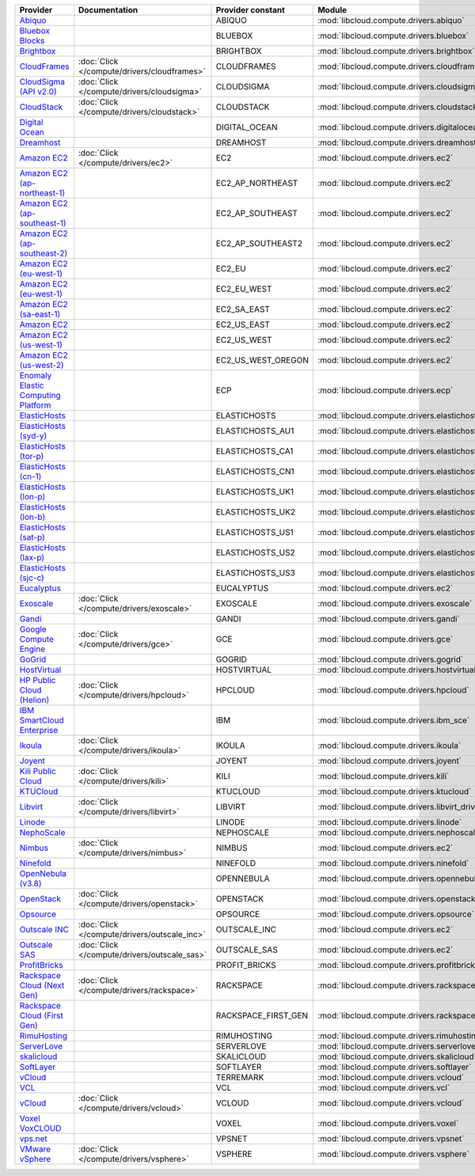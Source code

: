===================================== ============================================ =================== ============================================== ====================================
Provider                              Documentation                                Provider constant   Module                                         Class Name                          
===================================== ============================================ =================== ============================================== ====================================
`Abiquo`_                                                                          ABIQUO              :mod:`libcloud.compute.drivers.abiquo`         :class:`AbiquoNodeDriver`           
`Bluebox Blocks`_                                                                  BLUEBOX             :mod:`libcloud.compute.drivers.bluebox`        :class:`BlueboxNodeDriver`          
`Brightbox`_                                                                       BRIGHTBOX           :mod:`libcloud.compute.drivers.brightbox`      :class:`BrightboxNodeDriver`        
`CloudFrames`_                        :doc:`Click </compute/drivers/cloudframes>`  CLOUDFRAMES         :mod:`libcloud.compute.drivers.cloudframes`    :class:`CloudFramesNodeDriver`      
`CloudSigma (API v2.0)`_              :doc:`Click </compute/drivers/cloudsigma>`   CLOUDSIGMA          :mod:`libcloud.compute.drivers.cloudsigma`     :class:`CloudSigmaNodeDriver`       
`CloudStack`_                         :doc:`Click </compute/drivers/cloudstack>`   CLOUDSTACK          :mod:`libcloud.compute.drivers.cloudstack`     :class:`CloudStackNodeDriver`       
`Digital Ocean`_                                                                   DIGITAL_OCEAN       :mod:`libcloud.compute.drivers.digitalocean`   :class:`DigitalOceanNodeDriver`     
`Dreamhost`_                                                                       DREAMHOST           :mod:`libcloud.compute.drivers.dreamhost`      :class:`DreamhostNodeDriver`        
`Amazon EC2`_                         :doc:`Click </compute/drivers/ec2>`          EC2                 :mod:`libcloud.compute.drivers.ec2`            :class:`EC2NodeDriver`              
`Amazon EC2 (ap-northeast-1)`_                                                     EC2_AP_NORTHEAST    :mod:`libcloud.compute.drivers.ec2`            :class:`EC2APNENodeDriver`          
`Amazon EC2 (ap-southeast-1)`_                                                     EC2_AP_SOUTHEAST    :mod:`libcloud.compute.drivers.ec2`            :class:`EC2APSENodeDriver`          
`Amazon EC2 (ap-southeast-2)`_                                                     EC2_AP_SOUTHEAST2   :mod:`libcloud.compute.drivers.ec2`            :class:`EC2APSESydneyNodeDriver`    
`Amazon EC2 (eu-west-1)`_                                                          EC2_EU              :mod:`libcloud.compute.drivers.ec2`            :class:`EC2EUNodeDriver`            
`Amazon EC2 (eu-west-1)`_                                                          EC2_EU_WEST         :mod:`libcloud.compute.drivers.ec2`            :class:`EC2EUNodeDriver`            
`Amazon EC2 (sa-east-1)`_                                                          EC2_SA_EAST         :mod:`libcloud.compute.drivers.ec2`            :class:`EC2SAEastNodeDriver`        
`Amazon EC2`_                                                                      EC2_US_EAST         :mod:`libcloud.compute.drivers.ec2`            :class:`EC2NodeDriver`              
`Amazon EC2 (us-west-1)`_                                                          EC2_US_WEST         :mod:`libcloud.compute.drivers.ec2`            :class:`EC2USWestNodeDriver`        
`Amazon EC2 (us-west-2)`_                                                          EC2_US_WEST_OREGON  :mod:`libcloud.compute.drivers.ec2`            :class:`EC2USWestOregonNodeDriver`  
`Enomaly Elastic Computing Platform`_                                              ECP                 :mod:`libcloud.compute.drivers.ecp`            :class:`ECPNodeDriver`              
`ElasticHosts`_                                                                    ELASTICHOSTS        :mod:`libcloud.compute.drivers.elastichosts`   :class:`ElasticHostsNodeDriver`     
`ElasticHosts (syd-y)`_                                                            ELASTICHOSTS_AU1    :mod:`libcloud.compute.drivers.elastichosts`   :class:`ElasticHostsAU1NodeDriver`  
`ElasticHosts (tor-p)`_                                                            ELASTICHOSTS_CA1    :mod:`libcloud.compute.drivers.elastichosts`   :class:`ElasticHostsCA1NodeDriver`  
`ElasticHosts (cn-1)`_                                                             ELASTICHOSTS_CN1    :mod:`libcloud.compute.drivers.elastichosts`   :class:`ElasticHostsCN1NodeDriver`  
`ElasticHosts (lon-p)`_                                                            ELASTICHOSTS_UK1    :mod:`libcloud.compute.drivers.elastichosts`   :class:`ElasticHostsUK1NodeDriver`  
`ElasticHosts (lon-b)`_                                                            ELASTICHOSTS_UK2    :mod:`libcloud.compute.drivers.elastichosts`   :class:`ElasticHostsUK2NodeDriver`  
`ElasticHosts (sat-p)`_                                                            ELASTICHOSTS_US1    :mod:`libcloud.compute.drivers.elastichosts`   :class:`ElasticHostsUS1NodeDriver`  
`ElasticHosts (lax-p)`_                                                            ELASTICHOSTS_US2    :mod:`libcloud.compute.drivers.elastichosts`   :class:`ElasticHostsUS2NodeDriver`  
`ElasticHosts (sjc-c)`_                                                            ELASTICHOSTS_US3    :mod:`libcloud.compute.drivers.elastichosts`   :class:`ElasticHostsUS3NodeDriver`  
`Eucalyptus`_                                                                      EUCALYPTUS          :mod:`libcloud.compute.drivers.ec2`            :class:`EucNodeDriver`              
`Exoscale`_                           :doc:`Click </compute/drivers/exoscale>`     EXOSCALE            :mod:`libcloud.compute.drivers.exoscale`       :class:`ExoscaleNodeDriver`         
`Gandi`_                                                                           GANDI               :mod:`libcloud.compute.drivers.gandi`          :class:`GandiNodeDriver`            
`Google Compute Engine`_              :doc:`Click </compute/drivers/gce>`          GCE                 :mod:`libcloud.compute.drivers.gce`            :class:`GCENodeDriver`              
`GoGrid`_                                                                          GOGRID              :mod:`libcloud.compute.drivers.gogrid`         :class:`GoGridNodeDriver`           
`HostVirtual`_                                                                     HOSTVIRTUAL         :mod:`libcloud.compute.drivers.hostvirtual`    :class:`HostVirtualNodeDriver`      
`HP Public Cloud (Helion)`_           :doc:`Click </compute/drivers/hpcloud>`      HPCLOUD             :mod:`libcloud.compute.drivers.hpcloud`        :class:`HPCloudNodeDriver`          
`IBM SmartCloud Enterprise`_                                                       IBM                 :mod:`libcloud.compute.drivers.ibm_sce`        :class:`IBMNodeDriver`              
`Ikoula`_                             :doc:`Click </compute/drivers/ikoula>`       IKOULA              :mod:`libcloud.compute.drivers.ikoula`         :class:`IkoulaNodeDriver`           
`Joyent`_                                                                          JOYENT              :mod:`libcloud.compute.drivers.joyent`         :class:`JoyentNodeDriver`           
`Kili Public Cloud`_                  :doc:`Click </compute/drivers/kili>`         KILI                :mod:`libcloud.compute.drivers.kili`           :class:`KiliCloudNodeDriver`        
`KTUCloud`_                                                                        KTUCLOUD            :mod:`libcloud.compute.drivers.ktucloud`       :class:`KTUCloudNodeDriver`         
`Libvirt`_                            :doc:`Click </compute/drivers/libvirt>`      LIBVIRT             :mod:`libcloud.compute.drivers.libvirt_driver` :class:`LibvirtNodeDriver`          
`Linode`_                                                                          LINODE              :mod:`libcloud.compute.drivers.linode`         :class:`LinodeNodeDriver`           
`NephoScale`_                                                                      NEPHOSCALE          :mod:`libcloud.compute.drivers.nephoscale`     :class:`NephoscaleNodeDriver`       
`Nimbus`_                             :doc:`Click </compute/drivers/nimbus>`       NIMBUS              :mod:`libcloud.compute.drivers.ec2`            :class:`NimbusNodeDriver`           
`Ninefold`_                                                                        NINEFOLD            :mod:`libcloud.compute.drivers.ninefold`       :class:`NinefoldNodeDriver`         
`OpenNebula (v3.8)`_                                                               OPENNEBULA          :mod:`libcloud.compute.drivers.opennebula`     :class:`OpenNebulaNodeDriver`       
`OpenStack`_                          :doc:`Click </compute/drivers/openstack>`    OPENSTACK           :mod:`libcloud.compute.drivers.openstack`      :class:`OpenStackNodeDriver`        
`Opsource`_                                                                        OPSOURCE            :mod:`libcloud.compute.drivers.opsource`       :class:`OpsourceNodeDriver`         
`Outscale INC`_                       :doc:`Click </compute/drivers/outscale_inc>` OUTSCALE_INC        :mod:`libcloud.compute.drivers.ec2`            :class:`OutscaleINCNodeDriver`      
`Outscale SAS`_                       :doc:`Click </compute/drivers/outscale_sas>` OUTSCALE_SAS        :mod:`libcloud.compute.drivers.ec2`            :class:`OutscaleSASNodeDriver`      
`ProfitBricks`_                                                                    PROFIT_BRICKS       :mod:`libcloud.compute.drivers.profitbricks`   :class:`ProfitBricksNodeDriver`     
`Rackspace Cloud (Next Gen)`_         :doc:`Click </compute/drivers/rackspace>`    RACKSPACE           :mod:`libcloud.compute.drivers.rackspace`      :class:`RackspaceNodeDriver`        
`Rackspace Cloud (First Gen)`_                                                     RACKSPACE_FIRST_GEN :mod:`libcloud.compute.drivers.rackspace`      :class:`RackspaceFirstGenNodeDriver`
`RimuHosting`_                                                                     RIMUHOSTING         :mod:`libcloud.compute.drivers.rimuhosting`    :class:`RimuHostingNodeDriver`      
`ServerLove`_                                                                      SERVERLOVE          :mod:`libcloud.compute.drivers.serverlove`     :class:`ServerLoveNodeDriver`       
`skalicloud`_                                                                      SKALICLOUD          :mod:`libcloud.compute.drivers.skalicloud`     :class:`SkaliCloudNodeDriver`       
`SoftLayer`_                                                                       SOFTLAYER           :mod:`libcloud.compute.drivers.softlayer`      :class:`SoftLayerNodeDriver`        
`vCloud`_                                                                          TERREMARK           :mod:`libcloud.compute.drivers.vcloud`         :class:`TerremarkDriver`            
`VCL`_                                                                             VCL                 :mod:`libcloud.compute.drivers.vcl`            :class:`VCLNodeDriver`              
`vCloud`_                             :doc:`Click </compute/drivers/vcloud>`       VCLOUD              :mod:`libcloud.compute.drivers.vcloud`         :class:`VCloudNodeDriver`           
`Voxel VoxCLOUD`_                                                                  VOXEL               :mod:`libcloud.compute.drivers.voxel`          :class:`VoxelNodeDriver`            
`vps.net`_                                                                         VPSNET              :mod:`libcloud.compute.drivers.vpsnet`         :class:`VPSNetNodeDriver`           
`VMware vSphere`_                     :doc:`Click </compute/drivers/vsphere>`      VSPHERE             :mod:`libcloud.compute.drivers.vsphere`        :class:`VSphereNodeDriver`          
===================================== ============================================ =================== ============================================== ====================================

.. _`Abiquo`: http://www.abiquo.com/
.. _`Bluebox Blocks`: http://bluebox.net
.. _`Brightbox`: http://www.brightbox.co.uk/
.. _`CloudFrames`: http://www.cloudframes.net/
.. _`CloudSigma (API v2.0)`: http://www.cloudsigma.com/
.. _`CloudStack`: http://cloudstack.org/
.. _`Digital Ocean`: https://www.digitalocean.com
.. _`Dreamhost`: http://dreamhost.com/
.. _`Amazon EC2`: http://aws.amazon.com/ec2/
.. _`Amazon EC2 (ap-northeast-1)`: http://aws.amazon.com/ec2/
.. _`Amazon EC2 (ap-southeast-1)`: http://aws.amazon.com/ec2/
.. _`Amazon EC2 (ap-southeast-2)`: http://aws.amazon.com/ec2/
.. _`Amazon EC2 (eu-west-1)`: http://aws.amazon.com/ec2/
.. _`Amazon EC2 (eu-west-1)`: http://aws.amazon.com/ec2/
.. _`Amazon EC2 (sa-east-1)`: http://aws.amazon.com/ec2/
.. _`Amazon EC2`: http://aws.amazon.com/ec2/
.. _`Amazon EC2 (us-west-1)`: http://aws.amazon.com/ec2/
.. _`Amazon EC2 (us-west-2)`: http://aws.amazon.com/ec2/
.. _`Enomaly Elastic Computing Platform`: http://www.enomaly.com/
.. _`ElasticHosts`: http://www.elastichosts.com/
.. _`ElasticHosts (syd-y)`: http://www.elastichosts.com/
.. _`ElasticHosts (tor-p)`: http://www.elastichosts.com/
.. _`ElasticHosts (cn-1)`: http://www.elastichosts.com/
.. _`ElasticHosts (lon-p)`: http://www.elastichosts.com/
.. _`ElasticHosts (lon-b)`: http://www.elastichosts.com/
.. _`ElasticHosts (sat-p)`: http://www.elastichosts.com/
.. _`ElasticHosts (lax-p)`: http://www.elastichosts.com/
.. _`ElasticHosts (sjc-c)`: http://www.elastichosts.com/
.. _`Eucalyptus`: http://www.eucalyptus.com/
.. _`Exoscale`: https://www.exoscale.ch/
.. _`Gandi`: http://www.gandi.net/
.. _`Google Compute Engine`: https://cloud.google.com/
.. _`GoGrid`: http://www.gogrid.com/
.. _`HostVirtual`: http://www.vr.org
.. _`HP Public Cloud (Helion)`: http://www.hpcloud.com/
.. _`IBM SmartCloud Enterprise`: http://ibm.com/services/us/en/cloud-enterprise/
.. _`Ikoula`: http://express.ikoula.co.uk/cloudstack
.. _`Joyent`: http://www.joyentcloud.com
.. _`Kili Public Cloud`: http://kili.io/
.. _`KTUCloud`: https://ucloudbiz.olleh.com/
.. _`Libvirt`: http://libvirt.org/
.. _`Linode`: http://www.linode.com/
.. _`NephoScale`: http://www.nephoscale.com
.. _`Nimbus`: http://www.nimbusproject.org/
.. _`Ninefold`: http://ninefold.com/
.. _`OpenNebula (v3.8)`: http://opennebula.org/
.. _`OpenStack`: http://openstack.org/
.. _`Opsource`: http://www.opsource.net/
.. _`Outscale INC`: http://www.outscale.com
.. _`Outscale SAS`: http://www.outscale.com
.. _`ProfitBricks`: http://www.profitbricks.com
.. _`Rackspace Cloud (Next Gen)`: http://www.rackspace.com
.. _`Rackspace Cloud (First Gen)`: http://www.rackspace.com
.. _`RimuHosting`: http://rimuhosting.com/
.. _`ServerLove`: http://www.serverlove.com/
.. _`skalicloud`: http://www.skalicloud.com/
.. _`SoftLayer`: http://www.softlayer.com/
.. _`vCloud`: http://www.vmware.com/products/vcloud/
.. _`VCL`: http://incubator.apache.org/vcl/
.. _`vCloud`: http://www.vmware.com/products/vcloud/
.. _`Voxel VoxCLOUD`: http://www.voxel.net/
.. _`vps.net`: http://vps.net/
.. _`VMware vSphere`: http://www.vmware.com/products/vsphere/
